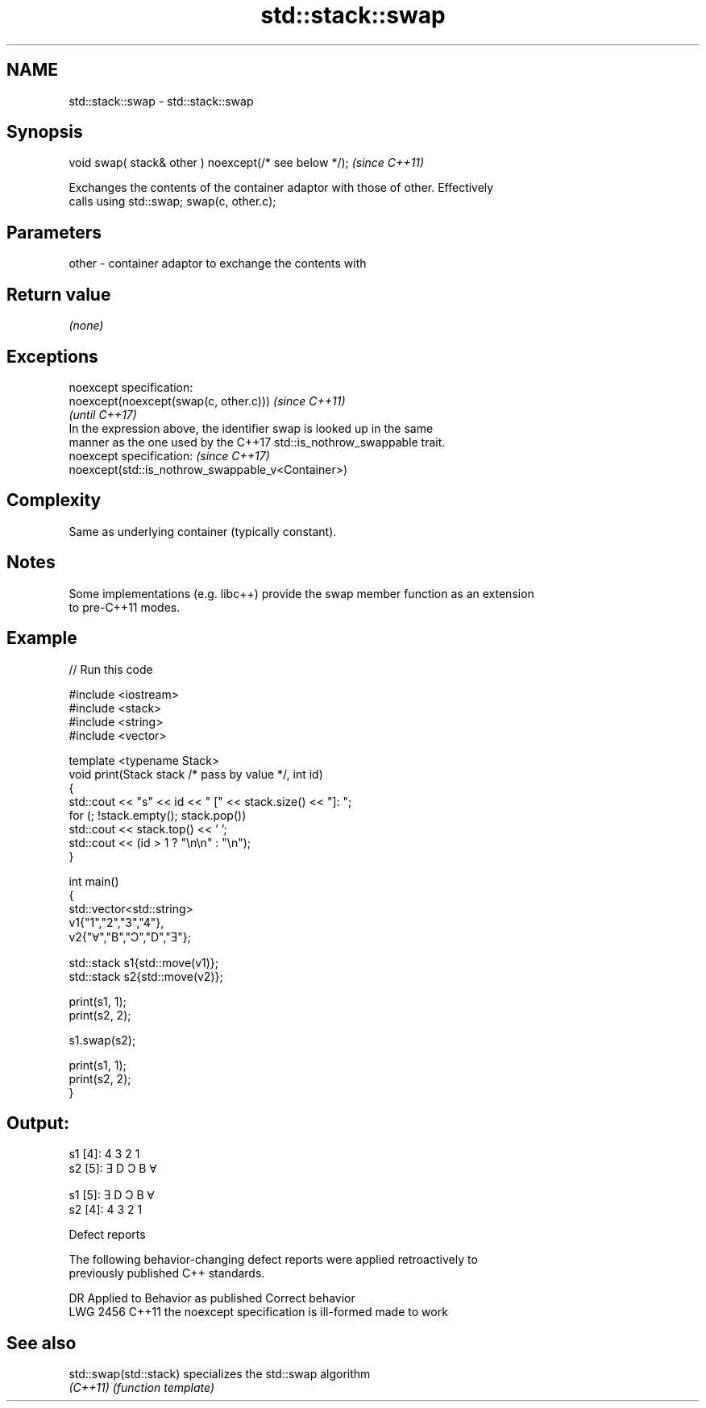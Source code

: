 .TH std::stack::swap 3 "2022.07.31" "http://cppreference.com" "C++ Standard Libary"
.SH NAME
std::stack::swap \- std::stack::swap

.SH Synopsis
   void swap( stack& other ) noexcept(/* see below */);  \fI(since C++11)\fP

   Exchanges the contents of the container adaptor with those of other. Effectively
   calls using std::swap; swap(c, other.c);

.SH Parameters

   other - container adaptor to exchange the contents with

.SH Return value

   \fI(none)\fP

.SH Exceptions

   noexcept specification:
   noexcept(noexcept(swap(c, other.c)))                                   \fI(since C++11)\fP
                                                                          \fI(until C++17)\fP
   In the expression above, the identifier swap is looked up in the same
   manner as the one used by the C++17 std::is_nothrow_swappable trait.
   noexcept specification:                                                \fI(since C++17)\fP
   noexcept(std::is_nothrow_swappable_v<Container>)

.SH Complexity

   Same as underlying container (typically constant).

.SH Notes

   Some implementations (e.g. libc++) provide the swap member function as an extension
   to pre-C++11 modes.

.SH Example


// Run this code

 #include <iostream>
 #include <stack>
 #include <string>
 #include <vector>

 template <typename Stack>
 void print(Stack stack /* pass by value */, int id)
 {
     std::cout << "s" << id << " [" << stack.size() << "]: ";
     for (; !stack.empty(); stack.pop())
         std::cout << stack.top() << ' ';
     std::cout << (id > 1 ? "\\n\\n" : "\\n");
 }

 int main()
 {
     std::vector<std::string>
         v1{"1","2","3","4"},
         v2{"Ɐ","B","Ɔ","D","Ǝ"};

     std::stack s1{std::move(v1)};
     std::stack s2{std::move(v2)};

     print(s1, 1);
     print(s2, 2);

     s1.swap(s2);

     print(s1, 1);
     print(s2, 2);
 }

.SH Output:

 s1 [4]: 4 3 2 1
 s2 [5]: Ǝ D Ɔ B Ɐ

 s1 [5]: Ǝ D Ɔ B Ɐ
 s2 [4]: 4 3 2 1

  Defect reports

   The following behavior-changing defect reports were applied retroactively to
   previously published C++ standards.

      DR    Applied to          Behavior as published           Correct behavior
   LWG 2456 C++11      the noexcept specification is ill-formed made to work

.SH See also

   std::swap(std::stack) specializes the std::swap algorithm
   \fI(C++11)\fP               \fI(function template)\fP
